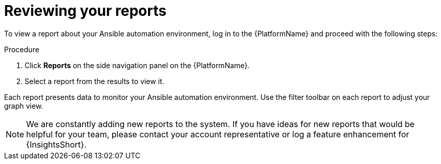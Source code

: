 // Module included in the following assemblies:
// assembly-insights-reports.adoc


[id="proc-review-reports"]

= Reviewing your reports

To view a report about your Ansible automation environment, log in to the {PlatformName} and proceed with the following steps:

.Procedure
. Click *Reports* on the side navigation panel on the {PlatformName}.
. Select a report from the results to view it.

Each report presents data to monitor your Ansible automation environment. Use the filter toolbar on each report to adjust your graph view.

NOTE: We are constantly adding new reports to the system. If you have ideas for new reports that would be helpful for your team, please contact your account representative or log a feature enhancement for {InsightsShort}.
